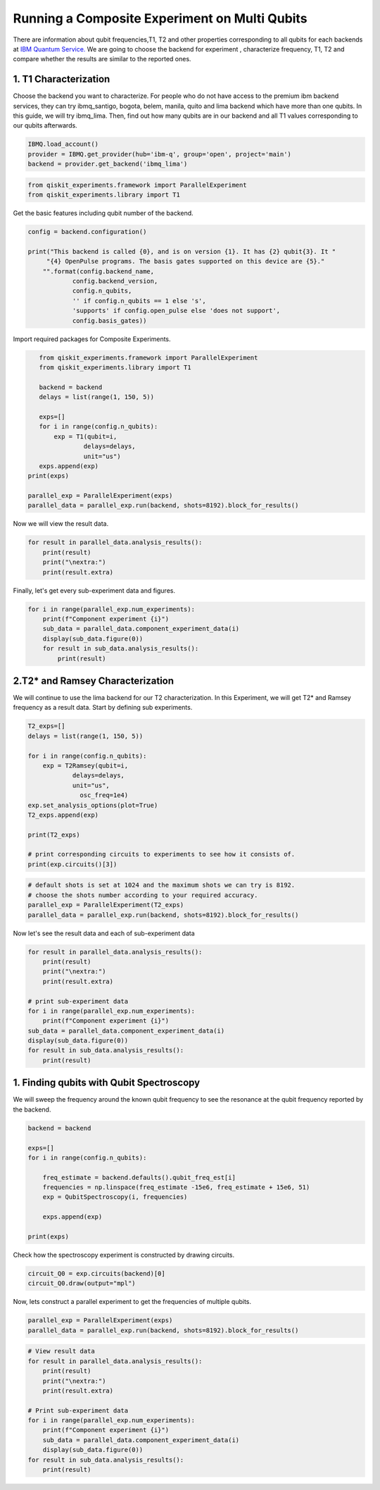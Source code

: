 ================================================
Running a Composite Experiment on Multi Qubits
================================================
There are information about qubit frequencies,T1, T2 and other properties corresponding to
all qubits for each backends
at `IBM Quantum Service. <https://quantum-computing.ibm.com/services?services=systems.>`_ 
We are going to choose the backend for experiment , characterize frequency, T1, T2 and 
compare whether the results are similar to the reported ones.


1. T1 Characterization
=======================
Choose the backend you want to characterize.
For people who do not have access to the premium ibm backend services, they can try 
ibmq_santigo, bogota, belem, manila, quito and lima backend which have more than one qubits. 
In this guide, we will try ibmq_lima. 
Then, find out how many qubits are in our backend 
and all T1 values corresponding to our qubits afterwards. 

.. code-block:: python

    IBMQ.load_account()
    provider = IBMQ.get_provider(hub='ibm-q', group='open', project='main')
    backend = provider.get_backend('ibmq_lima')


.. code-block:: python

    from qiskit_experiments.framework import ParallelExperiment
    from qiskit_experiments.library import T1

Get the basic features including qubit number of the backend.

.. code-block:: python

    config = backend.configuration()

    print("This backend is called {0}, and is on version {1}. It has {2} qubit{3}. It "
         "{4} OpenPulse programs. The basis gates supported on this device are {5}."
        "".format(config.backend_name, 
                config.backend_version, 
                config.n_qubits, 
                '' if config.n_qubits == 1 else 's',
                'supports' if config.open_pulse else 'does not support',
                config.basis_gates))

Import required packages for Composite Experiments.

.. code-block:: python

    from qiskit_experiments.framework import ParallelExperiment
    from qiskit_experiments.library import T1

    backend = backend
    delays = list(range(1, 150, 5))

    exps=[]
    for i in range(config.n_qubits):
        exp = T1(qubit=i,
                delays=delays,
                unit="us")
    exps.append(exp)  
 print(exps)

 parallel_exp = ParallelExperiment(exps)
 parallel_data = parallel_exp.run(backend, shots=8192).block_for_results()

Now we will view the result data.

.. code-block:: python

    for result in parallel_data.analysis_results():
        print(result)
        print("\nextra:")
        print(result.extra)

Finally, let's get every sub-experiment data and figures.

.. code-block:: python

    for i in range(parallel_exp.num_experiments):
        print(f"Component experiment {i}")
        sub_data = parallel_data.component_experiment_data(i)
        display(sub_data.figure(0))
        for result in sub_data.analysis_results():
            print(result)

2.T2* and Ramsey Characterization
===================================
We will continue to use the lima backend for our T2 characterization.
In this Experiment, we will get T2* and Ramsey frequency as a result data.
Start by defining sub experiments.

.. code-block:: python

    T2_exps=[]
    delays = list(range(1, 150, 5))

    for i in range(config.n_qubits):
        exp = T2Ramsey(qubit=i,
                delays=delays,
                unit="us",
                  osc_freq=1e4)
    exp.set_analysis_options(plot=True)
    T2_exps.append(exp)
   
    print(T2_exps)

    # print corresponding circuits to experiments to see how it consists of.
    print(exp.circuits()[3])

.. code-block:: python

    # default shots is set at 1024 and the maximum shots we can try is 8192.
    # choose the shots number according to your required accuracy.
    parallel_exp = ParallelExperiment(T2_exps)
    parallel_data = parallel_exp.run(backend, shots=8192).block_for_results()

Now let's see the result data and each of sub-experiment data

.. code-block:: python

    for result in parallel_data.analysis_results():
        print(result)
        print("\nextra:")
        print(result.extra)

    # print sub-experiment data
    for i in range(parallel_exp.num_experiments):
        print(f"Component experiment {i}")
    sub_data = parallel_data.component_experiment_data(i)
    display(sub_data.figure(0))
    for result in sub_data.analysis_results():
        print(result)

1. Finding qubits with Qubit Spectroscopy
=========================================
We will sweep the frequency around the known qubit frequency to see the resonance 
at the qubit frequency reported by the backend. 

.. code-block:: python

    backend = backend

    exps=[]
    for i in range(config.n_qubits):
    
        freq_estimate = backend.defaults().qubit_freq_est[i]
        frequencies = np.linspace(freq_estimate -15e6, freq_estimate + 15e6, 51)
        exp = QubitSpectroscopy(i, frequencies)
            
        exps.append(exp)

    print(exps)

Check how the spectroscopy experiment is constructed by drawing circuits.

.. code-block:: python

    circuit_Q0 = exp.circuits(backend)[0]
    circuit_Q0.draw(output="mpl")

Now, lets construct a parallel experiment to get the frequencies of multiple qubits.

.. code-block:: python

    parallel_exp = ParallelExperiment(exps)
    parallel_data = parallel_exp.run(backend, shots=8192).block_for_results()


.. code-block:: python

    # View result data
    for result in parallel_data.analysis_results():
        print(result)
        print("\nextra:")
        print(result.extra)

    # Print sub-experiment data
    for i in range(parallel_exp.num_experiments):
        print(f"Component experiment {i}")
        sub_data = parallel_data.component_experiment_data(i)
        display(sub_data.figure(0))
    for result in sub_data.analysis_results():
        print(result)
